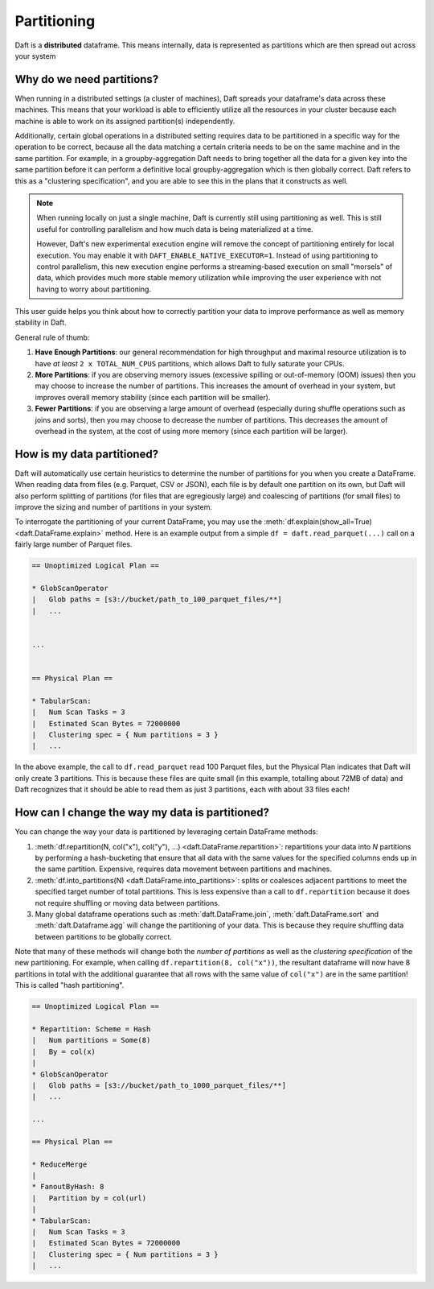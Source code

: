 Partitioning
============

Daft is a **distributed** dataframe. This means internally, data is represented as partitions which are then spread out across your system

Why do we need partitions?
--------------------------

When running in a distributed settings (a cluster of machines), Daft spreads your dataframe's data across these machines. This means that your
workload is able to efficiently utilize all the resources in your cluster because each machine is able to work on its assigned partition(s) independently.

Additionally, certain global operations in a distributed setting requires data to be partitioned in a specific way for the operation to be correct, because
all the data matching a certain criteria needs to be on the same machine and in the same partition. For example, in a groupby-aggregation Daft needs to bring
together all the data for a given key into the same partition before it can perform a definitive local groupby-aggregation which is then globally correct.
Daft refers to this as a "clustering specification", and you are able to see this in the plans that it constructs as well.

.. NOTE::
    When running locally on just a single machine, Daft is currently still using partitioning as well. This is still useful for
    controlling parallelism and how much data is being materialized at a time.

    However, Daft's new experimental execution engine will remove the concept of partitioning entirely for local execution.
    You may enable it with ``DAFT_ENABLE_NATIVE_EXECUTOR=1``. Instead of using partitioning to control parallelism,
    this new execution engine performs a streaming-based execution on small "morsels" of data, which provides much
    more stable memory utilization while improving the user experience with not having to worry about partitioning.

This user guide helps you think about how to correctly partition your data to improve performance as well as memory stability in Daft.

General rule of thumb:

1. **Have Enough Partitions**: our general recommendation for high throughput and maximal resource utilization is to have *at least* ``2 x TOTAL_NUM_CPUS`` partitions, which allows Daft to fully saturate your CPUs.
2. **More Partitions**: if you are observing memory issues (excessive spilling or out-of-memory (OOM) issues) then you may choose to increase the number of partitions. This increases the amount of overhead in your system, but improves overall memory stability (since each partition will be smaller).
3. **Fewer Partitions**: if you are observing a large amount of overhead (especially during shuffle operations such as joins and sorts), then you may choose to decrease the number of partitions. This decreases the amount of overhead in the system, at the cost of using more memory (since each partition will be larger).

.. seealso::
    :doc:`./memory` - a guide for dealing with memory issues when using Daft

How is my data partitioned?
---------------------------

Daft will automatically use certain heuristics to determine the number of partitions for you when you create a DataFrame. When reading data from files (e.g. Parquet, CSV or JSON),
each file is by default one partition on its own, but Daft will also perform splitting of partitions (for files that are egregiously large) and coalescing of partitions (for small files)
to improve the sizing and number of partitions in your system.

To interrogate the partitioning of your current DataFrame, you may use the :meth:`df.explain(show_all=True) <daft.DataFrame.explain>` method. Here is an example output from a simple
``df = daft.read_parquet(...)`` call on a fairly large number of Parquet files.

.. code::python

    import daft

    df = daft.read_parquet("s3://bucket/path_to_100_parquet_files/**")
    df.explain(show_all=True)

.. code::

    == Unoptimized Logical Plan ==

    * GlobScanOperator
    |   Glob paths = [s3://bucket/path_to_100_parquet_files/**]
    |   ...


    ...


    == Physical Plan ==

    * TabularScan:
    |   Num Scan Tasks = 3
    |   Estimated Scan Bytes = 72000000
    |   Clustering spec = { Num partitions = 3 }
    |   ...

In the above example, the call to ``df.read_parquet`` read 100 Parquet files, but the Physical Plan indicates that Daft will only create 3 partitions. This is because these files are quite small (in this example, totalling about 72MB of data) and Daft recognizes that it should be able to read them as just 3 partitions, each with about 33 files each!

How can I change the way my data is partitioned?
------------------------------------------------

You can change the way your data is partitioned by leveraging certain DataFrame methods:

1. :meth:`df.repartition(N, col("x"), col("y"), ...) <daft.DataFrame.repartition>`: repartitions your data into `N` partitions by performing a hash-bucketing that ensure that all data with the same values for the specified columns ends up in the same partition. Expensive, requires data movement between partitions and machines.
2. :meth:`df.into_partitions(N) <daft.DataFrame.into_partitions>`: splits or coalesces adjacent partitions to meet the specified target number of total partitions. This is less expensive than a call to ``df.repartition`` because it does not require shuffling or moving data between partitions.
3. Many global dataframe operations such as :meth:`daft.DataFrame.join`, :meth:`daft.DataFrame.sort` and :meth:`daft.Dataframe.agg` will change the partitioning of your data. This is because they require shuffling data between partitions to be globally correct.

Note that many of these methods will change both the *number of partitions* as well as the *clustering specification* of the new partitioning. For example, when calling ``df.repartition(8, col("x"))``, the resultant dataframe will now have 8 partitions in total with the additional guarantee that all rows with the same value of ``col("x")`` are in the same partition! This is called "hash partitioning".

.. code::python

    df = df.repartition(8, daft.col("x"))
    df.explain(show_all=True)

.. code::

    == Unoptimized Logical Plan ==

    * Repartition: Scheme = Hash
    |   Num partitions = Some(8)
    |   By = col(x)
    |
    * GlobScanOperator
    |   Glob paths = [s3://bucket/path_to_1000_parquet_files/**]
    |   ...

    ...

    == Physical Plan ==

    * ReduceMerge
    |
    * FanoutByHash: 8
    |   Partition by = col(url)
    |
    * TabularScan:
    |   Num Scan Tasks = 3
    |   Estimated Scan Bytes = 72000000
    |   Clustering spec = { Num partitions = 3 }
    |   ...
